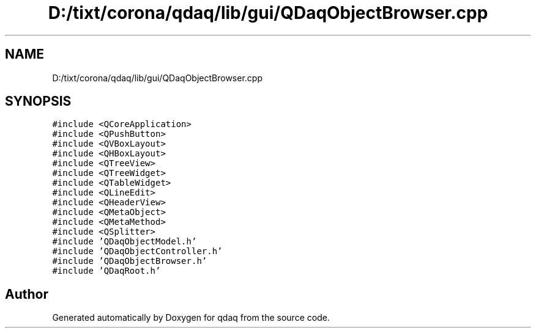 .TH "D:/tixt/corona/qdaq/lib/gui/QDaqObjectBrowser.cpp" 3 "Wed May 20 2020" "Version 0.2.6" "qdaq" \" -*- nroff -*-
.ad l
.nh
.SH NAME
D:/tixt/corona/qdaq/lib/gui/QDaqObjectBrowser.cpp
.SH SYNOPSIS
.br
.PP
\fC#include <QCoreApplication>\fP
.br
\fC#include <QPushButton>\fP
.br
\fC#include <QVBoxLayout>\fP
.br
\fC#include <QHBoxLayout>\fP
.br
\fC#include <QTreeView>\fP
.br
\fC#include <QTreeWidget>\fP
.br
\fC#include <QTableWidget>\fP
.br
\fC#include <QLineEdit>\fP
.br
\fC#include <QHeaderView>\fP
.br
\fC#include <QMetaObject>\fP
.br
\fC#include <QMetaMethod>\fP
.br
\fC#include <QSplitter>\fP
.br
\fC#include 'QDaqObjectModel\&.h'\fP
.br
\fC#include 'QDaqObjectController\&.h'\fP
.br
\fC#include 'QDaqObjectBrowser\&.h'\fP
.br
\fC#include 'QDaqRoot\&.h'\fP
.br

.SH "Author"
.PP 
Generated automatically by Doxygen for qdaq from the source code\&.
